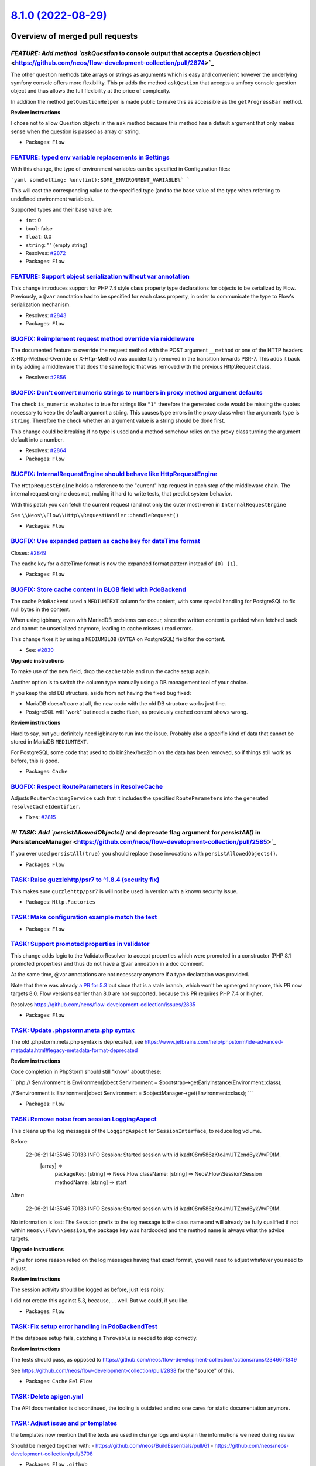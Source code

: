 `8.1.0 (2022-08-29) <https://github.com/neos/flow-development-collection/releases/tag/8.1.0>`_
==============================================================================================

Overview of merged pull requests
~~~~~~~~~~~~~~~~~~~~~~~~~~~~~~~~

`FEATURE: Add method `askQuestion` to console output that accepts a `Question` object <https://github.com/neos/flow-development-collection/pull/2874>`_
-------------------------------------------------------------------------------------------------------------------------------------------------------

The other question methods take arrays or strings as arguments which is easy and convenient however the underlying symfony console offers more flexibility.
This pr adds the method ``askQestion`` that accepts a smfony console question object and thus allows the full flexibility at the price of complexity.

In addition the method ``getQuestionHelper`` is made public to make this as accessible as the ``getProgressBar`` method.

**Review instructions**

I chose not to allow Question objects in the ``ask`` method because this method has a default argument that only makes sense when the question is passed as array or string.


* Packages: ``Flow``

`FEATURE: typed env variable replacements in Settings <https://github.com/neos/flow-development-collection/pull/2873>`_
-----------------------------------------------------------------------------------------------------------------------

With this change, the type of environment variables can be specified in Configuration files:

```yaml
someSetting: %env(int):SOME_ENVIRONMENT_VARIABLE%`
```

This will cast the corresponding value to the specified type (and to the base value of the type when referring to undefined environment variables).

Supported types and their base value are:

* ``int``: 0
* ``bool``: false
* ``float``: 0.0
* ``string``: "" (empty string)

* Resolves: `#2872 <https://github.com/neos/flow-development-collection/issues/2872>`_

* Packages: ``Flow``

`FEATURE: Support object serialization without var annotation <https://github.com/neos/flow-development-collection/pull/2844>`_
-------------------------------------------------------------------------------------------------------------------------------

This change introduces support for PHP 7.4 style class property
type declarations for objects to be serialized by Flow. Previously,
a ``@var`` annotation had to be specified for each class property, in
order to communicate the type to Flow's serialization mechanism.

* Resolves: `#2843 <https://github.com/neos/flow-development-collection/issues/2843>`_

* Packages: ``Flow``

`BUGFIX: Reimplement request method override via middleware <https://github.com/neos/flow-development-collection/pull/2860>`_
-----------------------------------------------------------------------------------------------------------------------------

The documented feature to override the request method with the POST argument ``__method`` or one of the HTTP headers X-Http-Method-Override or X-Http-Method was accidentally removed in the transition towards PSR-7. This adds it back in by adding a middleware that does the same logic that was removed with the previous Http\\Request class.

* Resolves: `#2856 <https://github.com/neos/flow-development-collection/issues/2856>`_

`BUGFIX: Don't convert numeric strings to numbers in proxy method argument defaults <https://github.com/neos/flow-development-collection/pull/2865>`_
-----------------------------------------------------------------------------------------------------------------------------------------------------

The check ``is_numeric`` evaluates to true for strings like ``"1"`` therefore the generated code would be missing the quotes
necessary to keep the default argument a string. This causes type errors in the proxy class when the arguments type is ``string``.
Therefore the check whether an argument value is a string should be done first.

This change could be breaking if no type is used and a method somehow relies on the proxy class turning the argument default into a number.

* Resolves: `#2864 <https://github.com/neos/flow-development-collection/issues/2864>`_

* Packages: ``Flow``

`BUGFIX: InternalRequestEngine should behave like HttpRequestEngine <https://github.com/neos/flow-development-collection/pull/2854>`_
-------------------------------------------------------------------------------------------------------------------------------------

The ``HttpRequestEngine`` holds a reference to the "current" http request in each step of the middleware chain.
The internal request engine does not, making it hard to write tests, that predict system behavior.

With this patch you can fetch the current request (and not only the outer most) even in ``InternalRequestEngine``

See ``\\Neos\\Flow\\Http\\RequestHandler::handleRequest()``


* Packages: ``Flow``

`BUGFIX: Use expanded pattern as cache key for dateTime format <https://github.com/neos/flow-development-collection/pull/2850>`_
--------------------------------------------------------------------------------------------------------------------------------

Closes: `#2849 <https://github.com/neos/flow-development-collection/issues/2849>`_

The cache key for a dateTime format is now the expanded format pattern instead of ``{0} {1}``.

* Packages: ``Flow``

`BUGFIX: Store cache content in BLOB field with PdoBackend <https://github.com/neos/flow-development-collection/pull/2838>`_
----------------------------------------------------------------------------------------------------------------------------

The cache ``PdoBackend`` used a ``MEDIUMTEXT`` column for the content, with
some special handling for PostgreSQL to fix null bytes in the content.

When using igbinary, even with MariadDB problems can occur, since the
written content is garbled when fetched back and cannot be unserialized
anymore, leading to cache misses / read errors.

This change fixes it by using a ``MEDIUMBLOB`` (``BYTEA`` on PostgreSQL)
field for the content.

* See: `#2830 <https://github.com/neos/flow-development-collection/issues/2830>`_

**Upgrade instructions**

To make use of the new field, drop the ``cache`` table and run the cache setup again.

Another option is to switch the column type manually using a DB management tool
of your choice.

If you keep the old DB structure, aside from not having the fixed bug fixed:

- MariaDB doesn't care at all, the new code with the old DB structure works just fine.
- PostgreSQL will "work" but need a cache flush, as previously cached content shows wrong.

**Review instructions**

Hard to say, but you definitely need igbinary to run into the issue. Probably also a
specific kind of data that cannot be stored in MariaDB ``MEDIUMTEXT``.

For PostgreSQL some code that used to do bin2hex/hex2bin on the data has been
removed, so if things still work as before, this is good.


* Packages: ``Cache``

`BUGFIX: Respect RouteParameters in ResolveCache <https://github.com/neos/flow-development-collection/pull/2816>`_
------------------------------------------------------------------------------------------------------------------

Adjusts ``RouterCachingService`` such that it includes the specified
``RouteParameters`` into the generated ``resolveCacheIdentifier``.

* Fixes: `#2815 <https://github.com/neos/flow-development-collection/issues/2815>`_

`!!! TASK: Add `persistAllowedObjects()` and deprecate flag argument for `persistAll()` in PersistenceManager <https://github.com/neos/flow-development-collection/pull/2585>`_
-------------------------------------------------------------------------------------------------------------------------------------------------------------------------------

If you ever used ``persistAll(true)`` you should replace those invocations with ``persistAllowedObjects()``.

* Packages: ``Flow``

`TASK: Raise guzzlehttp/psr7 to ^1.8.4 (security fix) <https://github.com/neos/flow-development-collection/pull/2880>`_
-----------------------------------------------------------------------------------------------------------------------

This makes sure ``guzzlehttp/psr7`` is will not be used in version with a known
security issue.


* Packages: ``Http.Factories``

`TASK: Make configuration example match the text <https://github.com/neos/flow-development-collection/pull/2881>`_
------------------------------------------------------------------------------------------------------------------



* Packages: ``Flow``

`TASK: Support promoted properties in validator <https://github.com/neos/flow-development-collection/pull/2841>`_
-----------------------------------------------------------------------------------------------------------------

This change adds logic to the ValidatorResolver to accept properties which were promoted in a constructor (PHP 8.1 promoted properties) and thus do not have a @var annoation in a doc comment.

At the same time, @var annotations are not necessary anymore if a type declaration was provided.

Note that there was already `a PR for 5.3 <https://github.com/neos/flow-development-collection/pull/2836>`_ but since that is a stale branch, which won't be upmerged anymore, this PR now targets 8.0. Flow versions earlier than 8.0 are not supported, because this PR requires PHP 7.4 or higher.

Resolves https://github.com/neos/flow-development-collection/issues/2835

* Packages: ``Flow``

`TASK: Update .phpstorm.meta.php syntax <https://github.com/neos/flow-development-collection/pull/2846>`_
---------------------------------------------------------------------------------------------------------

The old .phpstorm.meta.php syntax is deprecated, see
https://www.jetbrains.com/help/phpstorm/ide-advanced-metadata.html#legacy-metadata-format-deprecated

**Review instructions**

Code completion in PhpStorm should still "know" about these:

```php
// $environment is Environment|obect
$environment = $bootstrap->getEarlyInstance(Environment::class);

// $environment is Environment|obect
$environment = $objectManager->get(Environment::class);
```


* Packages: ``Flow``

`TASK: Remove noise from session LoggingAspect <https://github.com/neos/flow-development-collection/pull/2857>`_
----------------------------------------------------------------------------------------------------------------

This cleans up the log messages of the ``LoggingAspect`` for
``SessionInterface``, to reduce log volume.

Before:

    22-06-21 14:35:46 70133      INFO                           Session: Started session with id ixadt08m586zKtcJmUTZend6ykWvP9fM.
        [array] =>
            packageKey:
            [string] => Neos.Flow
            className:
            [string] => Neos\\Flow\\Session\\Session
            methodName:
            [string] => start

After:

    22-06-21 14:35:46 70133      INFO                           Session: Started session with id ixadt08m586zKtcJmUTZend6ykWvP9fM.

No information is lost: The ``Session`` prefix to the log message is the class
name and will already be fully qualified if not within ``Neos\\Flow\\Session``,
the package key was hardcoded and the method name is always what the
advice targets.

**Upgrade instructions**

If you for some reason relied on the log messages having that exact
format, you will need to adjust whatever you need to adjust.

**Review instructions**

The session activity should be logged as before, just less noisy.

I did not create this against 5.3, because, … well. But we could, if you like.


* Packages: ``Flow``

`TASK: Fix setup error handling in PdoBackendTest <https://github.com/neos/flow-development-collection/pull/2847>`_
-------------------------------------------------------------------------------------------------------------------

If the database setup fails, catching a ``Throwable`` is needed to skip
correctly.

**Review instructions**

The tests should pass, as opposed to https://github.com/neos/flow-development-collection/actions/runs/2346671349

See https://github.com/neos/flow-development-collection/pull/2838 for the "source" of this.

* Packages: ``Cache`` ``Eel`` ``Flow``

`TASK: Delete apigen.yml <https://github.com/neos/flow-development-collection/pull/2845>`_
------------------------------------------------------------------------------------------

The API documentation is discontinued, the tooling is outdated and
no one cares for static documentation anymore.


`TASK: Adjust issue and pr templates <https://github.com/neos/flow-development-collection/pull/2837>`_
------------------------------------------------------------------------------------------------------

the templates now mention that the texts are used in change logs and explain the informations we need during review

Should be merged together with:
- https://github.com/neos/BuildEssentials/pull/61
- https://github.com/neos/neos-development-collection/pull/3708

* Packages: ``Flow`` ``.github``

`TASK: Use type casting instead of intval/floatval <https://github.com/neos/flow-development-collection/pull/2833>`_
--------------------------------------------------------------------------------------------------------------------

Use type casting instead of slower function calls.

* Packages: ``Eel`` ``Flow`` ``Utility.Arrays``

`TASK: Allow installing psr/log 3.0 and provide implementation for it <https://github.com/neos/flow-development-collection/pull/2827>`_
---------------------------------------------------------------------------------------------------------------------------------------

The change in https://github.com/neos/flow-development-collection/pull/2792 did only allow for psr/log 2.0 while already adding the return type hints that are only part of 3.0. This change allows installing both 2.0 || 3.0 like we do for the other psr interfaces and provides implementations for both versions. Thanks @jonnitto for bringing this up
See also https://github.com/neos/flow-development-collection/pull/2805

* Packages: ``Flow.Log`` ``Flow`` ``FluidAdaptor``

`TASK: Add release notes <https://github.com/neos/flow-development-collection/pull/2826>`_
------------------------------------------------------------------------------------------



* Packages: ``Flow``

`TASK: Run tests against current database versions <https://github.com/neos/flow-development-collection/pull/2825>`_
--------------------------------------------------------------------------------------------------------------------

This runs the various tests in the build matrix against MariaDB 10.6 and PostgreSQL 14. The "lowest dependencies" job is run against MariaDB 10.2 and PostgreSQL 10.

* See: `#2824 <https://github.com/neos/flow-development-collection/issues/2824>`_

* Packages: ``Flow``

`TASK: Enable PHP nightly build <https://github.com/neos/flow-development-collection/pull/2524>`_
-------------------------------------------------------------------------------------------------

This enables the experimental php-nightly build. Right now this failing will make the whole build to fail, which is not intended.

* Packages: ``.github``

`TASK: Merge master into php-nightly <https://github.com/neos/flow-development-collection/pull/2583>`_
------------------------------------------------------------------------------------------------------



* Packages: ``.github``

`Detailed log <https://github.com/neos/flow-development-collection/compare/8.0.0...8.1.0>`_
~~~~~~~~~~~~~~~~~~~~~~~~~~~~~~~~~~~~~~~~~~~~~~~~~~~~~~~~~~~~~~~~~~~~~~~~~~~~~~~~~~~~~~~~~~~
